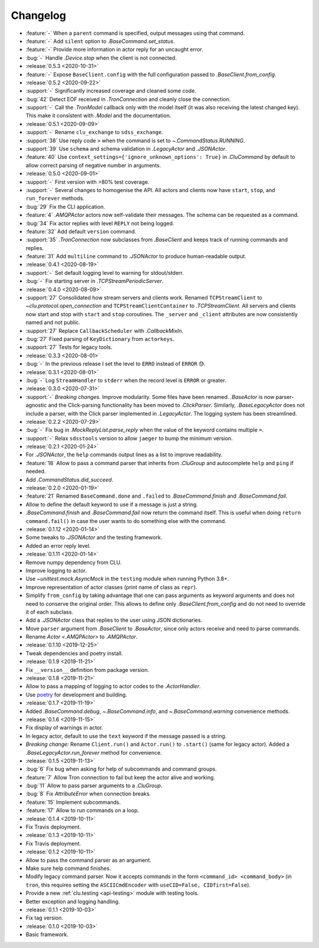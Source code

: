 .. _clu-changelog:

=========
Changelog
=========

* :feature:`-` When a ``parent`` command is specified, output messages using that command.
* :feature:`-` Add ``silent`` option to `.BaseCommand.set_status`.
* :feature:`-` Provide more information in actor reply for an uncaught error.
* :bug:`-` Handle `.Device.stop` when the client is not connected.

* :release:`0.5.3 <2020-10-31>`
* :feature:`-` Expose ``BaseClient.config`` with the full configuration passed to `.BaseClient.from_config`.

* :release:`0.5.2 <2020-09-22>`
* :support:`-` Significantly increased coverage and cleaned some code.
* :bug:`42` Detect EOF received in `.TronConnection` and cleanly close the connection.
* :support:`-` Call the `.TronModel` callback only with the model itself (it was also receiving the latest changed key). This make it consistent with `.Model` and the documentation.

* :release:`0.5.1 <2020-09-09>`
* :support:`-` Rename ``clu_exchange`` to ``sdss_exchange``.
* :support:`38` Use reply code ``>`` when the command is set to `~.CommandStatus.RUNNING`.
* :support:`39` Use ``schema`` and schema validation in `.LegacyActor` and `.JSONActor`.
* :feature:`40` Use ``context_settings={'ignore_unknown_options': True}`` in `.CluCommand` by default to allow correct parsing of negative number in arguments.

* :release:`0.5.0 <2020-09-01>`
* :support:`-` First version with >80% test coverage.
* :support:`-` Several changes to homogenise the API. All actors and clients now have ``start``, ``stop``, and ``run_forever`` methods.
* :bug:`29` Fix the CLI application.
* :feature:`4` `.AMQPActor` actors now self-validate their messages. The schema can be requested as a command.
* :bug:`34` Fix actor replies with level ``REPLY`` not being logged.
* :feature:`32` Add default ``version`` command.
* :support:`35` `.TronConnection` now subclasses from `.BaseClient` and keeps track of running commands and replies.
* :feature:`31` Add ``multiline`` command to `.JSONActor` to produce human-readable output.

* :release:`0.4.1 <2020-08-19>`
* :support:`-` Set default logging level to warning for stdout/stderr.
* :bug:`-` Fix starting server in `.TCPStreamPeriodicServer`.

* :release:`0.4.0 <2020-08-09>`
* :support:`27` Consolidated how stream servers and clients work. Renamed ``TCPStreamClient`` to `~clu.protocol.open_connection` and ``TCPStreamClientContainer`` to `.TCPStreamClient`. All servers and clients now start and stop with ``start`` and ``stop`` coroutines. The ``_server`` and ``_client`` attributes are now consistently named and not public.
* :support:`27` Replace ``CallbackScheduler`` with `.CallbackMixIn`.
* :bug:`27` Fixed parsing of ``KeyDictionary`` from ``actorkeys``.
* :support:`27` Tests for legacy tools.

* :release:`0.3.3 <2020-08-01>`
* :bug:`-` In the previous release I set the level to ``ERRO`` instead of ``ERROR`` 😓.

* :release:`0.3.1 <2020-08-01>`
* :bug:`-` Log ``StreamHandler`` to ``stderr`` when the record level is ``ERROR`` or greater.

* :release:`0.3.0 <2020-07-31>`
* :support:`-` *Breaking changes.* Improve modularity. Some files have been renamed. `.BaseActor` is now parser-agnostic and the Click-parsing functionality has been moved to `.ClickParser`. Similarly, `.BaseLegacyActor` does not include a parser, with the Click parser implemented in `.LegacyActor`. The logging system has been streamlined.

* :release:`0.2.2 <2020-07-29>`
* :bug:`-` Fix bug in `.MockReplyList.parse_reply` when the value of the keyword contains multiple ``=``.
* :support:`-` Relax ``sdsstools`` version to allow ``jaeger`` to bump the minimum version.

* :release:`0.2.1 <2020-01-24>`
* For `.JSONActor`, the ``help`` commands output lines as a list to improve readability.
* :feature:`18` Allow to pass a command parser that inherits from `.CluGroup` and autocomplete ``help`` and ``ping`` if needed.
* Add `.CommandStatus.did_succeed`.

* :release:`0.2.0 <2020-01-19>`
* :feature:`21` Renamed ``BaseCommand.done`` and ``.failed`` to `.BaseCommand.finish` and `.BaseCommand.fail`.
* Allow to define the default keyword to use if a message is just a string.
* `.BaseCommand.finish` and `.BaseCommand.fail` now return the command itself. This is useful when doing ``return command.fail()`` in case the user wants to do something else with the command.

* :release:`0.1.12 <2020-01-14>`
* Some tweaks to `.JSONActor` and the testing framework.
* Added an error reply level.

* :release:`0.1.11 <2020-01-14>`
* Remove numpy dependency from CLU.
* Improve logging to actor.
* Use `~unittest.mock.AsyncMock` in the ``testing`` module when running Python 3.8+.
* Improve representation of actor classes (print name of class as ``repr``).
* Simplify ``from_config`` by taking advantage that one can pass arguments as keyword arguments and does not need to conserve the original order. This allows to define only `.BaseClient.from_config` and do not need to override it of each subclass.
* Add a `.JSONActor` class that replies to the user using JSON dictionaries.
* Move ``parser`` argument from `.BaseClient` to `.BaseActor`, since only actors receive and need to parse commands.
* Rename `Actor <.AMQPActor>` to `.AMQPActor`.

* :release:`0.1.10 <2019-12-25>`
* Tweak dependencies and poetry install.

* :release:`0.1.9 <2019-11-21>`
* Fix ``__version__`` definition from package version.

* :release:`0.1.8 <2019-11-21>`
* Allow to pass a mapping of logging to actor codes to the `.ActorHandler`.
* Use `poetry <https://poetry.eustace.io/>`__ for development and building.

* :release:`0.1.7 <2019-11-19>`
* Added `.BaseCommand.debug`, `~.BaseCommand.info`, and `~.BaseCommand.warning` convenience methods.

* :release:`0.1.6 <2019-11-15>`
* Fix display of warnings in actor.
* In legacy actor, default to use the ``text`` keyword if the message passed is a string.
* *Breaking change:* Rename ``Client.run()`` and ``Actor.run()`` to ``.start()`` (same for legacy actor). Added a `.BaseLegacyActor.run_forever` method for convenience.

* :release:`0.1.5 <2019-11-13>`
* :bug:`6` Fix bug when asking for help of subcommands and command groups.
* :feature:`7` Allow Tron connection to fail but keep the actor alive and working.
* :bug:`11` Allow to pass parser arguments to a `.CluGroup`.
* :bug:`8` Fix `AttributeError` when connection breaks.
* :feature:`15` Implement subcommands.
* :feature:`17` Allow to run commands on a loop.

* :release:`0.1.4 <2019-10-11>`
* Fix Travis deployment.

* :release:`0.1.3 <2019-10-11>`
* Fix Travis deployment.

* :release:`0.1.2 <2019-10-11>`
* Allow to pass the command parser as an argument.
* Make sure help command finishes.
* Modify legacy command parser. Now it accepts commands in the form ``<command_id> <command_body>`` (in ``tron``, this requires setting the ``ASCIICmdEncoder`` with ``useCID=False, CIDfirst=False``).
* Provide a new :ref:`clu.testing <api-testing>` module with testing tools.
* Better exception and logging handling.

* :release:`0.1.1 <2019-10-03>`
* Fix tag version.

* :release:`0.1.0 <2019-10-03>`
* Basic framework.
